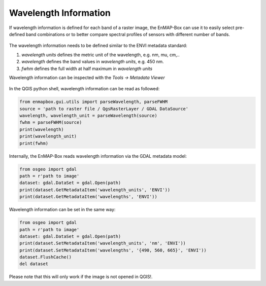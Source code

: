 Wavelength Information
======================

If wavelength information is defined for each band of a
raster image, the EnMAP-Box can use it to easily select pre-defined band combinations or to
better compare spectral profiles of sensors with different number of bands.

.. figure:: ../../img/wavelength_combinations.png

The wavelength information needs to be defined similar to the ENVI metadata standard:

1. *wavelength units* defines the metric unit of the wavelength, e.g. nm, mu, cm,..

2. *wavelength* defines the band values in *wavelength units*, e.g. 450 nm.

3. *fwhm* defines the full width at half maximum in *wavelength units*


Wavelength information can be inspected with the *Tools -> Metadata Viewer*

.. figure:: ../../img/wavelength_metadataviewer.png


In the QGIS python shell, wavelength information can be read as followed:

.. code-block:: python

    from enmapbox.gui.utils import parseWavelength, parseFWHM
    source = 'path to raster file / QgsRasterLayer / GDAL DataSource'
    wavelength, wavelength_unit = parseWavelength(source)
    fwhm = parseFWHM(source)
    print(wavelength)
    print(wavelength_unit)
    print(fwhm)


Internally, the EnMAP-Box reads wavelength information via the GDAL metadata model:

.. code-block:: python

    from osgeo import gdal
    path = r'path to image'
    dataset: gdal.DataSet = gdal.Open(path)
    print(dataset.GetMetadataItem('wavelength_units', 'ENVI'))
    print(dataset.GetMetadataItem('wavelengths', 'ENVI'))


Wavelength information can be set in the same way:

.. code-block:: python

    from osgeo import gdal
    path = r'path to image'
    dataset: gdal.DataSet = gdal.Open(path)
    print(dataset.SetMetadataItem('wavelength_units', 'nm', 'ENVI'))
    print(dataset.SetMetadataItem('wavelengths', '{490, 560, 665}', 'ENVI'))
    dataset.FlushCache()
    del dataset

Please note that this will only work if the image is not opened in QGIS!.

